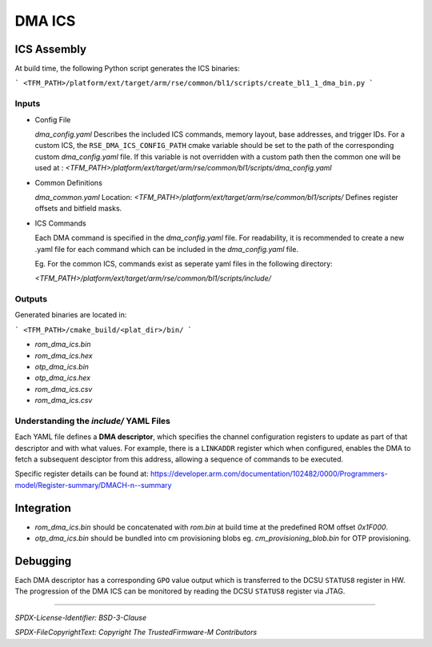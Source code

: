 DMA ICS
#######

ICS Assembly
************

At build time, the following Python script generates the ICS binaries:

```
<TFM_PATH>/platform/ext/target/arm/rse/common/bl1/scripts/create_bl1_1_dma_bin.py
```

Inputs
======

- Config File

  `dma_config.yaml`
  Describes the included ICS commands, memory layout, base addresses, and trigger IDs.
  For a custom ICS, the ``RSE_DMA_ICS_CONFIG_PATH`` cmake variable should be set to the path
  of the corresponding custom `dma_config.yaml` file. If this variable is not overridden with
  a custom path then the common one will be used at :
  `<TFM_PATH>/platform/ext/target/arm/rse/common/bl1/scripts/dma_config.yaml`


- Common Definitions

  `dma_common.yaml`
  Location:
  `<TFM_PATH>/platform/ext/target/arm/rse/common/bl1/scripts/`
  Defines register offsets and bitfield masks.

- ICS Commands

  Each DMA command is specified in the `dma_config.yaml` file. For readability,
  it is recommended to create a new .yaml file for each command which can be
  included in the `dma_config.yaml` file.

  Eg. For the common ICS, commands exist as seperate yaml files
  in the following directory:

  `<TFM_PATH>/platform/ext/target/arm/rse/common/bl1/scripts/include/`

Outputs
=======

Generated binaries are located in:

```
<TFM_PATH>/cmake_build/<plat_dir>/bin/
```

- `rom_dma_ics.bin`
- `rom_dma_ics.hex`
- `otp_dma_ics.bin`
- `otp_dma_ics.hex`
- `rom_dma_ics.csv`
- `rom_dma_ics.csv`

Understanding the `include/` YAML Files
=======================================

Each YAML file defines a **DMA descriptor**, which specifies the channel configuration registers
to update as part of that descriptor and with what values. For example, there is a ``LINKADDR``
register which when configured, enables the DMA to fetch a subsequent desciptor from this address,
allowing a sequence of commands to be executed.

Specific register details can be found at:
https://developer.arm.com/documentation/102482/0000/Programmers-model/Register-summary/DMACH-n--summary

Integration
***********

- `rom_dma_ics.bin` should be concatenated with `rom.bin` at build time at the predefined ROM offset `0x1F000`.
- `otp_dma_ics.bin` should be bundled into cm provisioning blobs eg. `cm_provisioning_blob.bin` for OTP provisioning.

Debugging
*********

Each DMA descriptor has a corresponding ``GPO`` value output which is transferred to the DCSU ``STATUS8``
register in HW. The progression of the DMA ICS can be monitored by reading the DCSU ``STATUS8`` register
via JTAG.

--------------

*SPDX-License-Identifier: BSD-3-Clause*

*SPDX-FileCopyrightText: Copyright The TrustedFirmware-M Contributors*
